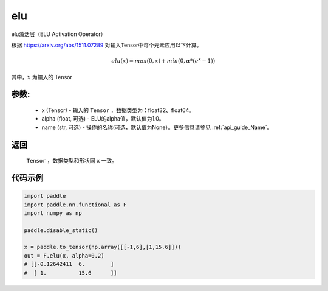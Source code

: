 .. _cn_api_nn_cn_elu:

elu
-------------------------------

.. py:functional:: paddle.nn.functional.elu(x, alpha=1.0, name=None)

elu激活层（ELU Activation Operator）

根据 https://arxiv.org/abs/1511.07289 对输入Tensor中每个元素应用以下计算。

.. math::

    elu(x) = max(0, x) + min(0, \alpha * (e^{x} − 1))

其中，:math:`x` 为输入的 Tensor

参数:
::::::::::
 - x (Tensor) - 输入的 ``Tensor`` ，数据类型为：float32、float64。
 - alpha (float, 可选) - ELU的alpha值，默认值为1.0。
 - name (str, 可选) - 操作的名称(可选，默认值为None）。更多信息请参见 :ref:`api_guide_Name`。

返回
::::::::::
    ``Tensor`` ，数据类型和形状同 ``x`` 一致。

代码示例
::::::::::

.. code-block:: python

    import paddle
    import paddle.nn.functional as F
    import numpy as np

    paddle.disable_static()

    x = paddle.to_tensor(np.array([[-1,6],[1,15.6]]))
    out = F.elu(x, alpha=0.2) 
    # [[-0.12642411  6.        ]
    #  [ 1.          15.6      ]]


